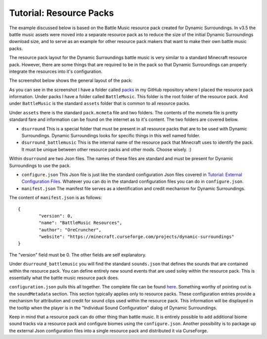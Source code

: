 Tutorial: Resource Packs
========================
The example discussed below is based on the Battle Music resource pack created for Dynamic
Surroundings.  In v3.5 the battle music assets were moved into a separate resource pack as to reduce
the size of the initial Dynamic Surroundings download size, and to serve as an example for other
resource pack makers that want to make their own battle music packs.

The resource pack layout for the Dynamic Surroundings battle music is very similar to a standard
Minecraft resource pack.  However, there are some things that are required to be in the pack so that
Dynamic Surroundings can properly integrate the resources into it's configuration.

The screenshot below shows the general layout of the pack:

.. image:: images/packlayout.png
   :align: center

As you can see in the screenshot I have a folder called packs_ in my GitHub repository where I placed
the resource pack information.  Under packs I have a folder called ``BattleMusic``.  This folder is
the root folder of the resource pack.  And under ``BattleMusic`` is the standard ``assets`` folder
that is common to all resource packs.

Under ``assets`` there is the standard ``pack.mcmeta`` file and two folders.  The contents of the
mcmeta file is pretty standard fare and information can be found on the internet as to it's content.
The two folders are covered below.

- ``dsurround``  This is a special folder that must be present in all resource packs that are to be used with Dynamic Surroundings.  Dynamic Surroundings looks for specific things in this well named folder.
- ``dsurround_battlemusic``  This is the internal name of the resource pack that Minecraft uses to identify the pack.  It must be unique between other resource packs and other mods.  Choose wisely. :)

Within ``dsurround`` are two Json files.  The names of these files are standard and must be present
for Dynamic Surroundings to use the pack.

- ``configure.json``  This Json file is just like the standard configuration Json files covered in `Tutorial: External Configuration Files <config_files.html>`__.  Whatever you can do in the standard configuration files you can do in ``configure.json``.
- ``manifest.json``  The manifest file serves as a identification and credit mechanism for Dynamic Surroundings.

The content of ``manifest.json`` is as follows::

	{
		"version": 0,
		"name": "BattleMusic Resources",
		"author": "OreCruncher",
		"website": "https://minecraft.curseforge.com/projects/dynamic-surroundings"
	}
 
The "version" field must be 0.  The other fields are self explanatory.

Under ``dsurround_battlemusic`` you will find the standard ``sounds.json`` that defines the sounds
that are contained within the resource pack.  You can define entirely new sound events that are used
soley within the resource pack.  This is essentially what the battle music resource pack does.

``configuration.json`` pulls this all together.  The complete file can be found here_.  Something
worthy of pointing out is the ``soundMetadata`` section.  This section typically applies only to
resource packs.  These configuration entries provide a mechanism for attribution and credit for sound
clips used within the resource pack.  This information will be displayed in the tooltip when the
player is in the "Individual Sound Configuration" dialog of Dynamic Surroundings.

Keep in mind that a resource pack can do other thing than battle music.  It is entirely possible to
add additional biome sound tracks via a resource pack and configure biomes using the ``configure.json``.
Another possibility is to package up the external Json configuration files into a single resource
pack and distributed it via CurseForge.








..	_packs: https://github.com/OreCruncher/DynamicSurroundings/tree/master/packs
..	_here: https://github.com/OreCruncher/DynamicSurroundings/blob/master/packs/battlemusic/assets/dsurround/configure.json